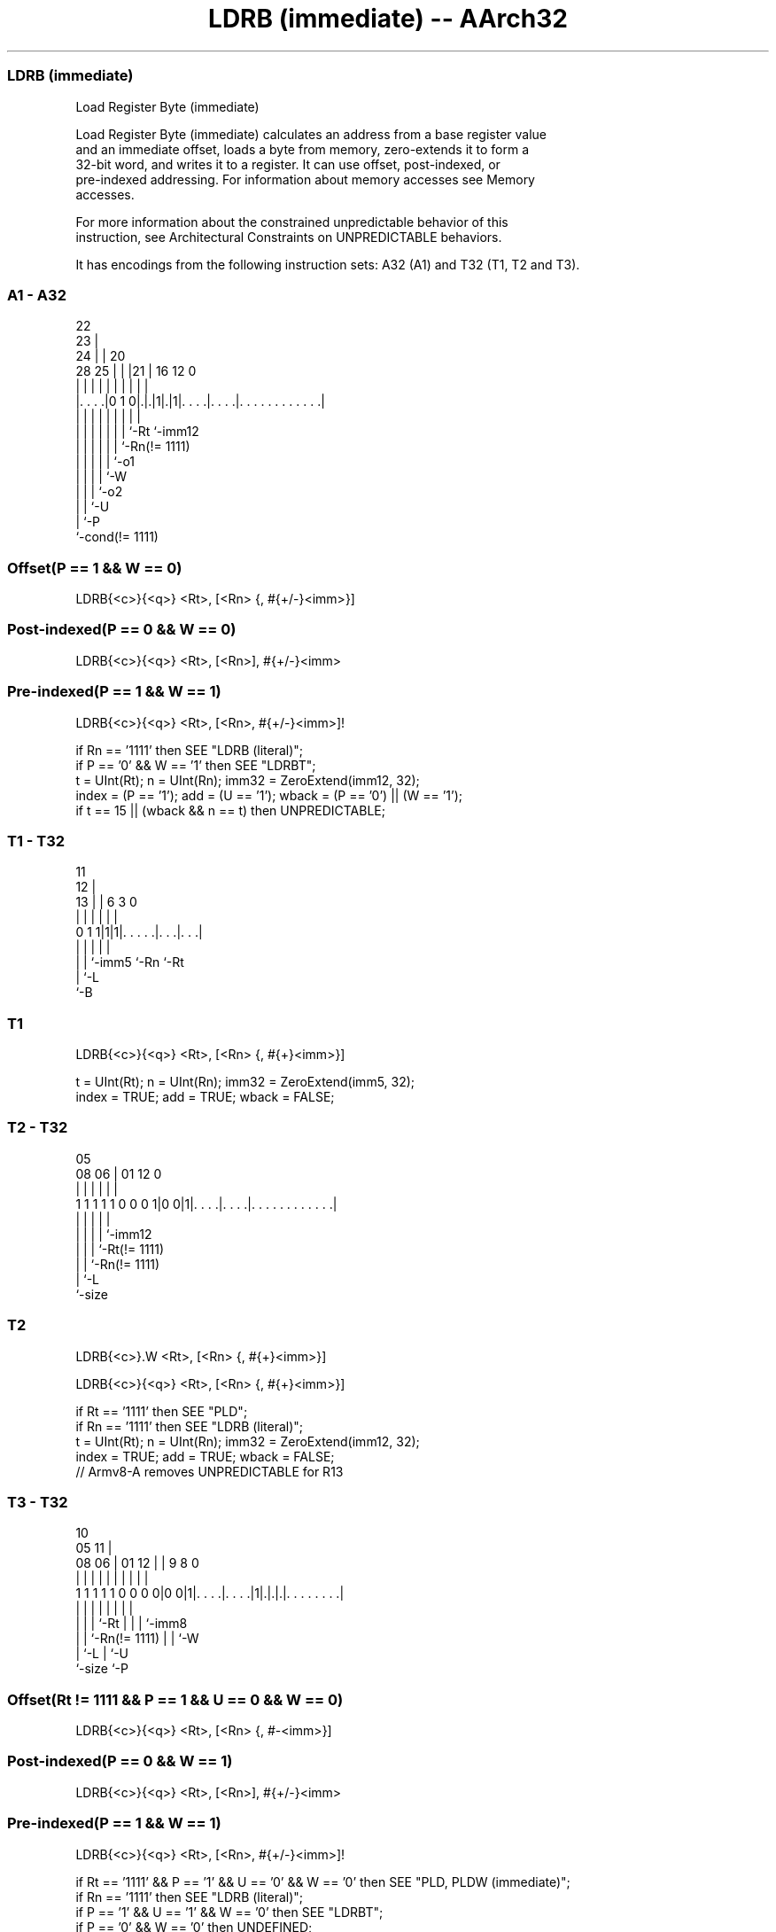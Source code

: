 .nh
.TH "LDRB (immediate) -- AArch32" "7" " "  "instruction" "general"
.SS LDRB (immediate)
 Load Register Byte (immediate)

 Load Register Byte (immediate) calculates an address from a base register value
 and an immediate offset, loads a byte from memory, zero-extends it to form a
 32-bit word, and writes it to a register. It can use offset, post-indexed, or
 pre-indexed addressing.  For information about memory accesses see Memory
 accesses.

 For more information about the constrained unpredictable behavior of this
 instruction, see Architectural Constraints on UNPREDICTABLE behaviors.


It has encodings from the following instruction sets:  A32 (A1) and  T32 (T1, T2 and T3).

.SS A1 - A32
 
                     22                                            
                   23 |                                            
                 24 | |  20                                        
         28    25 | | |21 |      16      12                       0
          |     | | | | | |       |       |                       |
  |. . . .|0 1 0|.|.|1|.|1|. . . .|. . . .|. . . . . . . . . . . .|
  |             | | | | | |       |       |
  |             | | | | | |       `-Rt    `-imm12
  |             | | | | | `-Rn(!= 1111)
  |             | | | | `-o1
  |             | | | `-W
  |             | | `-o2
  |             | `-U
  |             `-P
  `-cond(!= 1111)
  
  
 
.SS Offset(P == 1 && W == 0)
 
 LDRB{<c>}{<q>} <Rt>, [<Rn> {, #{+/-}<imm>}]
.SS Post-indexed(P == 0 && W == 0)
 
 LDRB{<c>}{<q>} <Rt>, [<Rn>], #{+/-}<imm>
.SS Pre-indexed(P == 1 && W == 1)
 
 LDRB{<c>}{<q>} <Rt>, [<Rn>, #{+/-}<imm>]!
 
 if Rn == '1111' then SEE "LDRB (literal)";
 if P == '0' && W == '1' then SEE "LDRBT";
 t = UInt(Rt);  n = UInt(Rn);  imm32 = ZeroExtend(imm12, 32);
 index = (P == '1');  add = (U == '1');  wback = (P == '0') || (W == '1');
 if t == 15 || (wback && n == t) then UNPREDICTABLE;
.SS T1 - T32
 
                                                                   
           11                                                      
         12 |                                                      
       13 | |         6     3     0                                
        | | |         |     |     |                                
   0 1 1|1|1|. . . . .|. . .|. . .|                                
        | | |         |     |
        | | `-imm5    `-Rn  `-Rt
        | `-L
        `-B
  
  
 
.SS T1
 
 LDRB{<c>}{<q>} <Rt>, [<Rn> {, #{+}<imm>}]
 
 t = UInt(Rt);  n = UInt(Rn);  imm32 = ZeroExtend(imm5, 32);
 index = TRUE;  add = TRUE;  wback = FALSE;
.SS T2 - T32
 
                                                                   
                                                                   
                         05                                        
                   08  06 |      01      12                       0
                    |   | |       |       |                       |
   1 1 1 1 1 0 0 0 1|0 0|1|. . . .|. . . .|. . . . . . . . . . . .|
                    |   | |       |       |
                    |   | |       |       `-imm12
                    |   | |       `-Rt(!= 1111)
                    |   | `-Rn(!= 1111)
                    |   `-L
                    `-size
  
  
 
.SS T2
 
 LDRB{<c>}.W <Rt>, [<Rn> {, #{+}<imm>}]
 
 LDRB{<c>}{<q>} <Rt>, [<Rn> {, #{+}<imm>}]
 
 if Rt == '1111' then SEE "PLD";
 if Rn == '1111' then SEE "LDRB (literal)";
 t = UInt(Rt);  n = UInt(Rn);  imm32 = ZeroExtend(imm12, 32);
 index = TRUE;  add = TRUE;  wback = FALSE;
 // Armv8-A removes UNPREDICTABLE for R13
.SS T3 - T32
 
                                                                   
                                             10                    
                         05                11 |                    
                   08  06 |      01      12 | | 9 8               0
                    |   | |       |       | | | | |               |
   1 1 1 1 1 0 0 0 0|0 0|1|. . . .|. . . .|1|.|.|.|. . . . . . . .|
                    |   | |       |         | | | |
                    |   | |       `-Rt      | | | `-imm8
                    |   | `-Rn(!= 1111)     | | `-W
                    |   `-L                 | `-U
                    `-size                  `-P
  
  
 
.SS Offset(Rt != 1111 && P == 1 && U == 0 && W == 0)
 
 LDRB{<c>}{<q>} <Rt>, [<Rn> {, #-<imm>}]
.SS Post-indexed(P == 0 && W == 1)
 
 LDRB{<c>}{<q>} <Rt>, [<Rn>], #{+/-}<imm>
.SS Pre-indexed(P == 1 && W == 1)
 
 LDRB{<c>}{<q>} <Rt>, [<Rn>, #{+/-}<imm>]!
 
 if Rt == '1111' && P == '1' && U == '0' && W == '0' then SEE "PLD, PLDW (immediate)";
 if Rn == '1111' then SEE "LDRB (literal)";
 if P == '1' && U == '1' && W == '0' then SEE "LDRBT";
 if P == '0' && W == '0' then UNDEFINED;
 t = UInt(Rt);  n = UInt(Rn);  imm32 = ZeroExtend(imm8, 32);
 index = (P == '1');  add = (U == '1');  wback = (W == '1');
 if  (t == 15 &&  W == '1') || (wback && n == t) then UNPREDICTABLE;
 // Armv8-A removes UNPREDICTABLE for R13
 
 if CurrentInstrSet() == InstrSet_A32 then
     if ConditionPassed() then
         EncodingSpecificOperations();
         offset_addr = if add then (R[n] + imm32) else (R[n] - imm32);
         address = if index then offset_addr else R[n];
         R[t] = ZeroExtend(MemU[address,1], 32);
         if wback then R[n] = offset_addr;
 else
     if ConditionPassed() then
         EncodingSpecificOperations();
         offset_addr = if add then (R[n] + imm32) else (R[n] - imm32);
         address = if index then offset_addr else R[n];
         R[t] = ZeroExtend(MemU[address,1], 32);
         if wback then R[n] = offset_addr;
 

.SS Assembler Symbols

 <c>
  See Standard assembler syntax fields.

 <q>
  See Standard assembler syntax fields.

 <Rt>
  Encoded in Rt
  Is the general-purpose register to be transferred, encoded in the "Rt" field.

 <Rn>
  Encoded in Rn
  For encoding A1, T2 and T3: is the general-purpose base register, encoded in
  the "Rn" field. For PC use see LDRB (literal).

 <Rn>
  Encoded in Rn
  For encoding T1: is the general-purpose base register, encoded in the "Rn"
  field.

 +/-
  Encoded in U
  Specifies the offset is added to or subtracted from the base register,
  defaulting to + if omitted and

  U +/- 
  0 -   
  1 +   

 +
  Specifies the offset is added to the base register.

 <imm>
  Encoded in imm12
  For encoding A1: is the 12-bit unsigned immediate byte offset, in the range 0
  to 4095, defaulting to 0 if omitted, and encoded in the "imm12" field.

 <imm>
  Encoded in imm5
  For encoding T1: is an optional 5-bit unsigned immediate byte offset, in the
  range 0 to 31, defaulting to 0 and encoded in the "imm5" field.

 <imm>
  Encoded in imm12
  For encoding T2: is an optional 12-bit unsigned immediate byte offset, in the
  range 0 to 4095, defaulting to 0 and encoded in the "imm12" field.

 <imm>
  Encoded in imm8
  For encoding T3: is an 8-bit unsigned immediate byte offset, in the range 0 to
  255, defaulting to 0 if omitted, and encoded in the "imm8" field.



.SS Operation

 if CurrentInstrSet() == InstrSet_A32 then
     if ConditionPassed() then
         EncodingSpecificOperations();
         offset_addr = if add then (R[n] + imm32) else (R[n] - imm32);
         address = if index then offset_addr else R[n];
         R[t] = ZeroExtend(MemU[address,1], 32);
         if wback then R[n] = offset_addr;
 else
     if ConditionPassed() then
         EncodingSpecificOperations();
         offset_addr = if add then (R[n] + imm32) else (R[n] - imm32);
         address = if index then offset_addr else R[n];
         R[t] = ZeroExtend(MemU[address,1], 32);
         if wback then R[n] = offset_addr;


.SS Operational Notes

 
 If CPSR.DIT is 1, the timing of this instruction is insensitive to the value of the data being loaded or stored.
